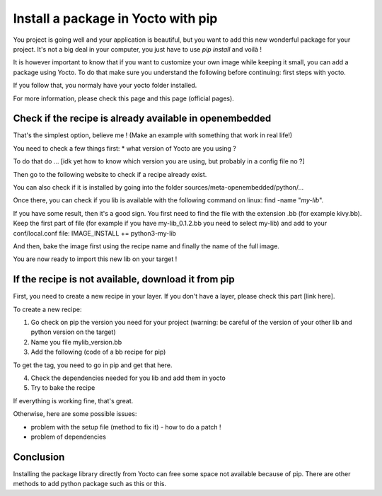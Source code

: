 Install a package in Yocto with pip
===================================

You project is going well and your application is beautiful, but you want to add this new wonderful package for your project. 
It's not a big deal in your computer, you just have to use `pip install` and voilà !

It is however important to know that if you want to customize your own image while keeping it small, you can add a package using Yocto. 
To do that make sure you understand the following before continuing: first steps with yocto. 

If you follow that, you normaly have your yocto folder installed. 

For more information, please check this page and this page (official pages).

Check if the recipe is already available in openembedded
--------------------------------------------------------

That's the simplest option, believe me ! (Make an example with something that work in real life!)

You need to check a few things first: 
* what version of Yocto are you using ? 

To do that do ... [idk yet how to know which version you are using, but probably in a config file no ?] 

Then go to the following website to check if a recipe already exist. 

You can also check if it is installed by going into the folder sources/meta-openembedded/python/...

Once there, you can check if you lib is available with the following command on linux: 
find -name "*my-lib*".

If you have some result, then it's a good sign. You first need to find the file with the extension .bb (for example kivy.bb). 
Keep the first part of file (for example if you have my-lib_0.1.2.bb you need to select my-lib) and add to your conf/local.conf file:
IMAGE_INSTALL += python3-my-lib

And then, bake the image first using the recipe name and finally the name of the full image. 

You are now ready to import this new lib on your target !

If the recipe is not available, download it from pip
----------------------------------------------------

First, you need to create a new recipe in your layer. If you don't have a layer, please check this part [link here].

To create a new recipe: 

1. Go check on pip the version you need for your project (warning: be careful of the version of your other lib and python version on the target)
2. Name you file mylib_version.bb
3. Add the following (code of a bb recipe for pip)

To get the tag, you need to go in pip and get that here.

4. Check the dependencies needed for you lib and add them in yocto
5. Try to bake the recipe 

If everything is working fine, that's great. 

Otherwise, here are some possible issues:

- problem with the setup file (method to fix it) - how to do a patch !
- problem of dependencies

Conclusion
----------

Installing the package library directly from Yocto can free some space not available because of pip.
There are other methods to add python package such as this or this.

